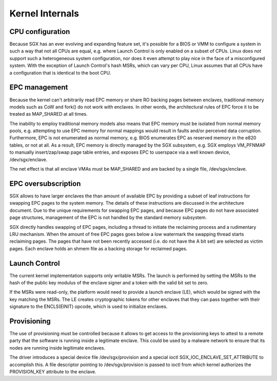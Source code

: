 .. SPDX-License-Identifier: GPL-2.0

================
Kernel Internals
================

CPU configuration
=================

Because SGX has an ever evolving and expanding feature set, it's possible for
a BIOS or VMM to configure a system in such a way that not all CPUs are equal,
e.g. where Launch Control is only enabled on a subset of CPUs.  Linux does
*not* support such a heterogeneous system configuration, nor does it even
attempt to play nice in the face of a misconfigured system.  With the exception
of Launch Control's hash MSRs, which can vary per CPU, Linux assumes that all
CPUs have a configuration that is identical to the boot CPU.

EPC management
==============

Because the kernel can't arbitrarily read EPC memory or share RO backing pages
between enclaves, traditional memory models such as CoW and fork() do not work
with enclaves.  In other words, the architectural rules of EPC force it to be
treated as MAP_SHARED at all times.

The inability to employ traditional memory models also means that EPC memory
must be isolated from normal memory pools, e.g. attempting to use EPC memory
for normal mappings would result in faults and/or perceived data corruption.
Furthermore, EPC is not enumerated as normal memory, e.g. BIOS enumerates
EPC as reserved memory in the e820 tables, or not at all.  As a result, EPC
memory is directly managed by the SGX subsystem, e.g. SGX employs VM_PFNMAP to
manually insert/zap/swap page table entries, and exposes EPC to userspace via
a well known device, /dev/sgx/enclave.

The net effect is that all enclave VMAs must be MAP_SHARED and are backed by
a single file, /dev/sgx/enclave.

EPC oversubscription
====================

SGX allows to have larger enclaves the than amount of available EPC by providing
a subset of leaf instructions for swapping EPC pages to the system memory. The
details of these instructions are discussed in the architecture document. Due to
the unique requirements for swapping EPC pages, and because EPC pages do not
have associated page structures, management of the EPC is not handled by the
standard memory subsystem.

SGX directly handles swapping of EPC pages, including a thread to initiate the
reclaiming process and a rudimentary LRU mechanism. When the amount of free EPC
pages goes below a low watermark the swapping thread starts reclaiming pages.
The pages that have not been recently accessed (i.e. do not have the A bit set)
are selected as victim pages. Each enclave holds an shmem file as a backing
storage for reclaimed pages.

Launch Control
==============

The current kernel implementation supports only writable MSRs. The launch is
performed by setting the MSRs to the hash of the public key modulus of the
enclave signer and a token with the valid bit set to zero.

If the MSRs were read-only, the platform would need to provide a launch enclave
(LE), which would be signed with the key matching the MSRs. The LE creates
cryptographic tokens for other enclaves that they can pass together with their
signature to the ENCLS(EINIT) opcode, which is used to initialize enclaves.

Provisioning
============

The use of provisioning must be controlled because it allows to get access to
the provisioning keys to attest to a remote party that the software is running
inside a legitimate enclave. This could be used by a malware network to ensure
that its nodes are running inside legitimate enclaves.

The driver introduces a special device file /dev/sgx/provision and a special
ioctl SGX_IOC_ENCLAVE_SET_ATTRIBUTE to accomplish this. A file descriptor
pointing to /dev/sgx/provision is passed to ioctl from which kernel authorizes
the PROVISION_KEY attribute to the enclave.
